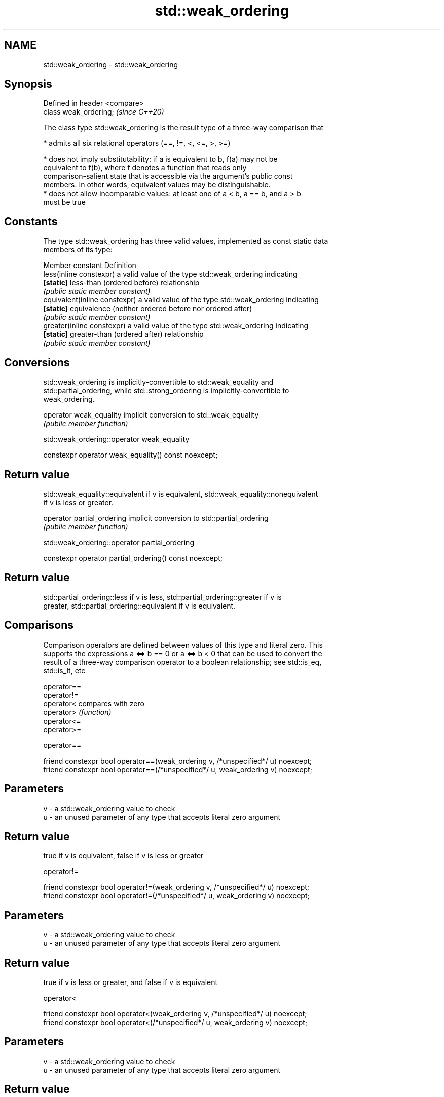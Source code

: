 .TH std::weak_ordering 3 "2018.03.28" "http://cppreference.com" "C++ Standard Libary"
.SH NAME
std::weak_ordering \- std::weak_ordering

.SH Synopsis
   Defined in header <compare>
   class weak_ordering;         \fI(since C++20)\fP

   The class type std::weak_ordering is the result type of a three-way comparison that

     * admits all six relational operators (==, !=, <, <=, >, >=)

     * does not imply substitutability: if a is equivalent to b, f(a) may not be
       equivalent to f(b), where f denotes a function that reads only
       comparison-salient state that is accessible via the argument's public const
       members. In other words, equivalent values may be distinguishable.
     * does not allow incomparable values: at least one of a < b, a == b, and a > b
       must be true

.SH Constants

   The type std::weak_ordering has three valid values, implemented as const static data
   members of its type:

   Member constant              Definition
   less(inline constexpr)       a valid value of the type std::weak_ordering indicating
   \fB[static]\fP                     less-than (ordered before) relationship
                                \fI(public static member constant)\fP
   equivalent(inline constexpr) a valid value of the type std::weak_ordering indicating
   \fB[static]\fP                     equivalence (neither ordered before nor ordered after)
                                \fI(public static member constant)\fP
   greater(inline constexpr)    a valid value of the type std::weak_ordering indicating
   \fB[static]\fP                     greater-than (ordered after) relationship
                                \fI(public static member constant)\fP

.SH Conversions

   std::weak_ordering is implicitly-convertible to std::weak_equality and
   std::partial_ordering, while std::strong_ordering is implicitly-convertible to
   weak_ordering.

   operator weak_equality implicit conversion to std::weak_equality
                          \fI(public member function)\fP

std::weak_ordering::operator weak_equality

   constexpr operator weak_equality() const noexcept;

.SH Return value

   std::weak_equality::equivalent if v is equivalent, std::weak_equality::nonequivalent
   if v is less or greater.

   operator partial_ordering implicit conversion to std::partial_ordering
                             \fI(public member function)\fP

std::weak_ordering::operator partial_ordering

   constexpr operator partial_ordering() const noexcept;

.SH Return value

   std::partial_ordering::less if v is less, std::partial_ordering::greater if v is
   greater, std::partial_ordering::equivalent if v is equivalent.

.SH Comparisons

   Comparison operators are defined between values of this type and literal zero. This
   supports the expressions a <=> b == 0 or a <=> b < 0 that can be used to convert the
   result of a three-way comparison operator to a boolean relationship; see std::is_eq,
   std::is_lt, etc

   operator==
   operator!=
   operator<  compares with zero
   operator>  \fI(function)\fP
   operator<=
   operator>=

operator==

   friend constexpr bool operator==(weak_ordering v, /*unspecified*/ u) noexcept;
   friend constexpr bool operator==(/*unspecified*/ u, weak_ordering v) noexcept;

.SH Parameters

   v - a std::weak_ordering value to check
   u - an unused parameter of any type that accepts literal zero argument

.SH Return value

   true if v is equivalent, false if v is less or greater

operator!=

   friend constexpr bool operator!=(weak_ordering v, /*unspecified*/ u) noexcept;
   friend constexpr bool operator!=(/*unspecified*/ u, weak_ordering v) noexcept;

.SH Parameters

   v - a std::weak_ordering value to check
   u - an unused parameter of any type that accepts literal zero argument

.SH Return value

   true if v is less or greater, and false if v is equivalent

operator<

   friend constexpr bool operator<(weak_ordering v, /*unspecified*/ u) noexcept;
   friend constexpr bool operator<(/*unspecified*/ u, weak_ordering v) noexcept;

.SH Parameters

   v - a std::weak_ordering value to check
   u - an unused parameter of any type that accepts literal zero argument

.SH Return value

   true if v is less, and false if v is greater or equivalent

operator<=

   friend constexpr bool operator<=(weak_ordering v, /*unspecified*/ u) noexcept;
   friend constexpr bool operator<=(/*unspecified*/ u, weak_ordering v) noexcept;

.SH Parameters

   v - a std::weak_ordering value to check
   u - an unused parameter of any type that accepts literal zero argument

.SH Return value

   true if v is less or equivalent, and false if v is greater

operator>

   friend constexpr bool operator>(weak_ordering v, /*unspecified*/ u) noexcept;
   friend constexpr bool operator>(/*unspecified*/ u, weak_ordering v) noexcept;

.SH Parameters

   v - a std::weak_ordering value to check
   u - an unused parameter of any type that accepts literal zero argument

.SH Return value

   true if v is greater, and false if v is less or equivalent

operator>=

   friend constexpr bool operator>=(weak_ordering v, /*unspecified*/ u) noexcept;
   friend constexpr bool operator>=(/*unspecified*/ u, weak_ordering v) noexcept;

.SH Parameters

   v - a std::weak_ordering value to check
   u - an unused parameter of any type that accepts literal zero argument

.SH Return value

   true if v is greater or equivalent, and false if v is less

.SH Example

    This section is incomplete
    Reason: no example

.SH See also

   strong_ordering  the result type of 3-way comparison that supports all 6 operators
   (C++20)          and is substitutable
                    \fI(class)\fP 
   partial_ordering the result type of 3-way comparison that supports all 6 operators,
   (C++20)          is not substitutable, and allows incomparable values
                    \fI(class)\fP 
   strong_equality  the result type of 3-way comparison that supports only
   (C++20)          equality/inequality and is substitutable
                    \fI(class)\fP 
   weak_equality    the result type of 3-way comparison that supports only
   (C++20)          equality/inequality and is not substitutable
                    \fI(class)\fP 

.SH Category:

     * Todo no example
